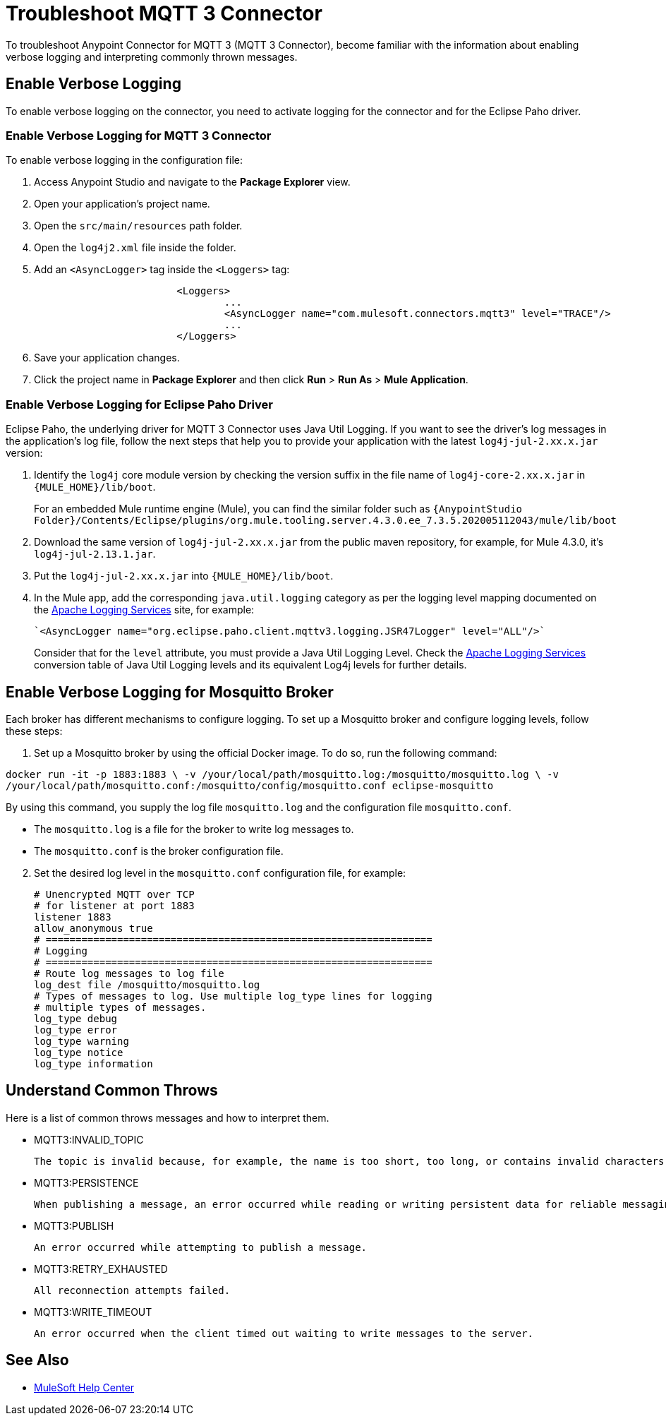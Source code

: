 = Troubleshoot MQTT 3 Connector

To troubleshoot Anypoint Connector for MQTT 3 (MQTT 3 Connector), become familiar with the information about enabling verbose logging and interpreting commonly thrown messages.

== Enable Verbose Logging

To enable verbose logging on the connector, you need to activate logging for the connector and for the Eclipse Paho driver.

=== Enable Verbose Logging for MQTT 3 Connector

To enable verbose logging in the configuration file:

. Access Anypoint Studio and navigate to the *Package Explorer* view.
. Open your application's project name.
. Open the `src/main/resources` path folder.
. Open the `log4j2.xml` file inside the folder.
. Add an `<AsyncLogger>` tag inside the `<Loggers>` tag:
+
[source,xml,linenums]
----
			<Loggers>
				...
				<AsyncLogger name="com.mulesoft.connectors.mqtt3" level="TRACE"/>
				...
			</Loggers>
----
[start=6]
. Save your application changes.
. Click the project name in *Package Explorer* and then click *Run* > *Run As* > *Mule Application*.

=== Enable Verbose Logging for Eclipse Paho Driver

Eclipse Paho, the underlying driver for MQTT 3 Connector uses Java Util Logging. If you want to see the driver's log messages in the application's log file, follow the next steps that help you to provide your application with the latest `log4j-jul-2.xx.x.jar` version:

. Identify the `log4j` core module version by checking the version suffix in the file name of `log4j-core-2.xx.x.jar` in `{MULE_HOME}/lib/boot`.
+
For an embedded Mule runtime engine (Mule), you can find the similar folder such as `{AnypointStudio Folder}/Contents/Eclipse/plugins/org.mule.tooling.server.4.3.0.ee_7.3.5.202005112043/mule/lib/boot`
. Download the same version of `log4j-jul-2.xx.x.jar` from the public maven repository, for example, for Mule 4.3.0, it's `log4j-jul-2.13.1.jar`.
. Put the `log4j-jul-2.xx.x.jar` into `{MULE_HOME}/lib/boot`.
. In the Mule app, add the corresponding `java.util.logging` category as per the logging level mapping documented on the https://logging.apache.org/log4j/log4j-2.2/log4j-jul/index.html[Apache Logging Services] site, for example:
+
[source,xml,linenums]
----
`<AsyncLogger name="org.eclipse.paho.client.mqttv3.logging.JSR47Logger" level="ALL"/>`
----
+
Consider that for the `level` attribute, you must provide a Java Util Logging Level. Check the https://logging.apache.org/log4j/log4j-2.3/log4j-jul/index.html[Apache Logging Services] conversion table of Java Util Logging levels and its equivalent Log4j levels for further details.

== Enable Verbose Logging for Mosquitto Broker

Each broker has different mechanisms to configure logging. To set up a Mosquitto broker and configure logging levels, follow these steps:

. Set up a Mosquitto broker by using the official Docker image. To do so, run the following command:

`docker run -it -p 1883:1883 \
            -v /your/local/path/mosquitto.log:/mosquitto/mosquitto.log \
            -v /your/local/path/mosquitto.conf:/mosquitto/config/mosquitto.conf eclipse-mosquitto`


By using this command, you supply the log file `mosquitto.log` and the configuration file `mosquitto.conf`.

* The `mosquitto.log` is a file for the broker to write log messages to.
* The `mosquitto.conf` is the broker configuration file.

[start=2]
. Set the desired log level in the `mosquitto.conf` configuration file, for example:
+
[source,text,linenums]
----
# Unencrypted MQTT over TCP
# for listener at port 1883
listener 1883
allow_anonymous true
# =================================================================
# Logging
# =================================================================
# Route log messages to log file
log_dest file /mosquitto/mosquitto.log
# Types of messages to log. Use multiple log_type lines for logging
# multiple types of messages.
log_type debug
log_type error
log_type warning
log_type notice
log_type information
----

== Understand Common Throws

Here is a list of common throws messages and how to interpret them.

* MQTT3:INVALID_TOPIC

 The topic is invalid because, for example, the name is too short, too long, or contains invalid characters.

* MQTT3:PERSISTENCE

 When publishing a message, an error occurred while reading or writing persistent data for reliable messaging.

* MQTT3:PUBLISH

 An error occurred while attempting to publish a message.

* MQTT3:RETRY_EXHAUSTED

 All reconnection attempts failed.

* MQTT3:WRITE_TIMEOUT

 An error occurred when the client timed out waiting to write messages to the server.

== See Also

* https://help.mulesoft.com[MuleSoft Help Center]
